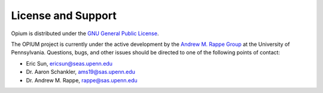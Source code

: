 License and Support
=====
Opium is distributed under the `GNU General Public License <https://www.gnu.org/licenses/gpl-3.0.txt>`_.

The OPIUM project is currently under the active development by the `Andrew M. Rappe Group <https://web.sas.upenn.edu/rappe-lab/>`_ 
at the University of Pennsylvania. Questions, bugs, and other issues should be directed to one of 
the following points of contact:

* Eric Sun, ericsun@seas.upenn.edu
* Dr. Aaron Schankler, ams19@sas.upenn.edu
* Dr. Andrew M. Rappe, rappe@sas.upenn.edu